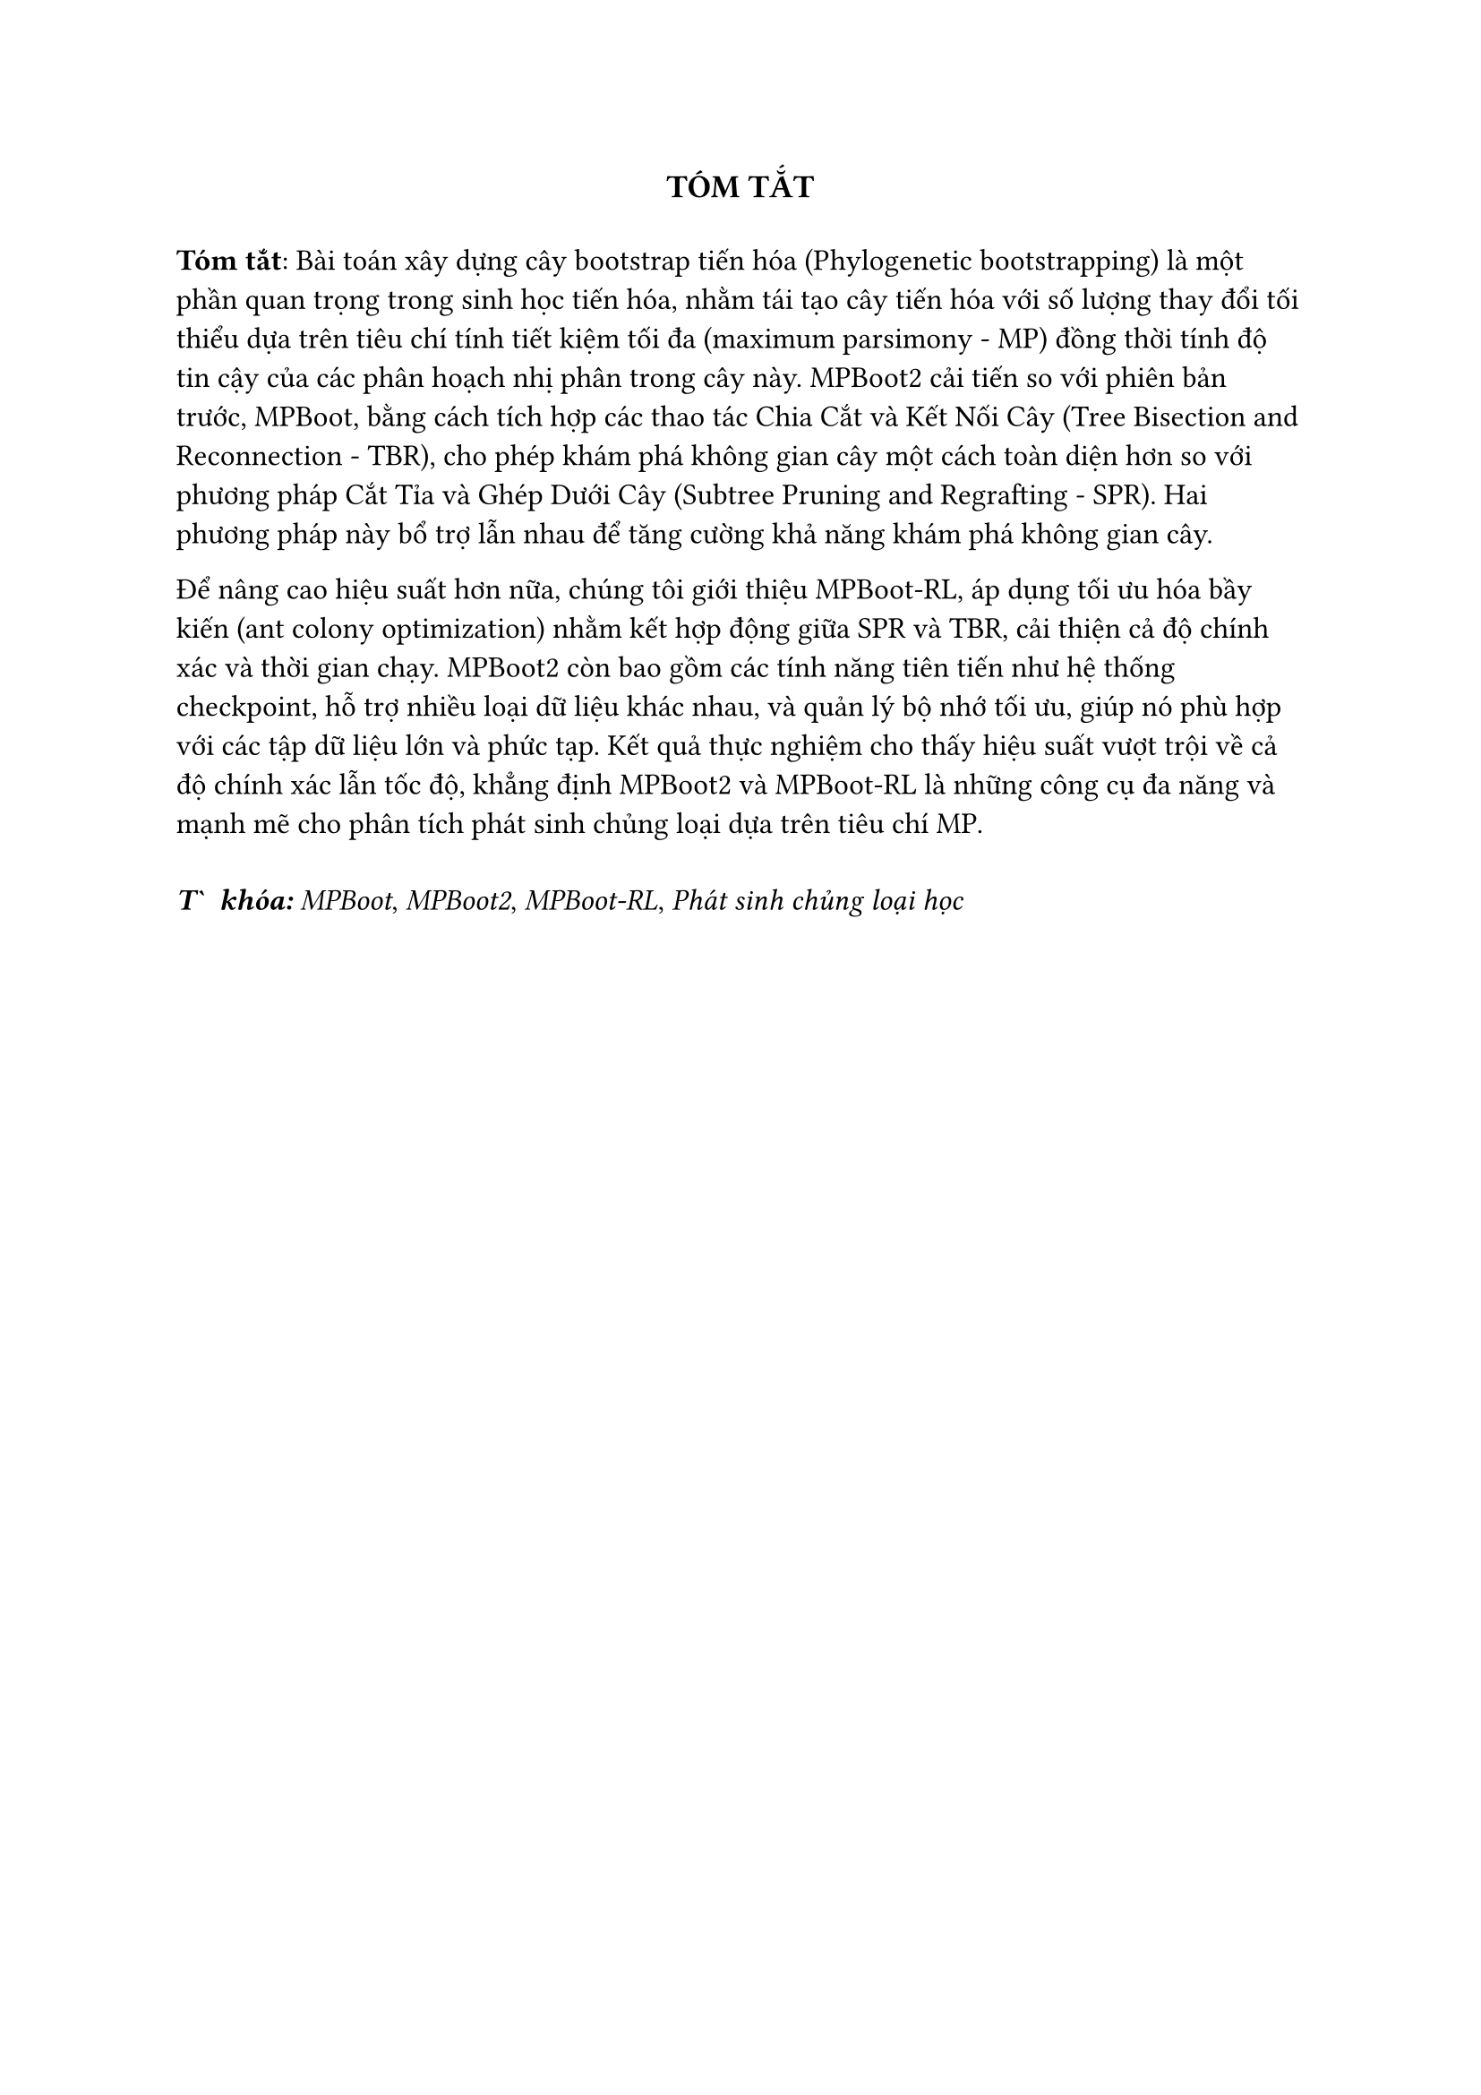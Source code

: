 #{
  show heading: none
  heading(numbering: none)[Tóm tắt]
}
#align(center, text(13pt, strong("TÓM TẮT")))
#v(0.2cm)

#set text(12pt)
*Tóm tắt*: Bài toán xây dựng cây bootstrap tiến hóa (Phylogenetic bootstrapping) là một phần quan trọng trong sinh học tiến hóa, nhằm tái tạo cây tiến hóa với số lượng thay đổi tối thiểu dựa trên tiêu chí tính tiết kiệm tối đa (maximum parsimony - MP) đồng thời  tính độ tin cậy của các phân hoạch nhị phân trong cây này. MPBoot2 cải tiến so với phiên bản trước, MPBoot, bằng cách tích hợp các thao tác Chia Cắt và Kết Nối Cây (Tree Bisection and Reconnection - TBR), cho phép khám phá không gian cây một cách toàn diện hơn so với phương pháp Cắt Tỉa và Ghép Dưới Cây (Subtree Pruning and Regrafting - SPR). Hai phương pháp này bổ trợ lẫn nhau để tăng cường khả năng khám phá không gian cây.

Để nâng cao hiệu suất hơn nữa, chúng tôi giới thiệu MPBoot-RL, áp dụng tối ưu hóa bầy kiến (ant colony optimization) nhằm kết hợp động giữa SPR và TBR, cải thiện cả độ chính xác và thời gian chạy. MPBoot2 còn bao gồm các tính năng tiên tiến như hệ thống checkpoint, hỗ trợ nhiều loại dữ liệu khác nhau, và quản lý bộ nhớ tối ưu, giúp nó phù hợp với các tập dữ liệu lớn và phức tạp. Kết quả thực nghiệm cho thấy hiệu suất vượt trội về cả độ chính xác lẫn tốc độ, khẳng định MPBoot2 và MPBoot-RL là những công cụ đa năng và mạnh mẽ cho phân tích phát sinh chủng loại dựa trên tiêu chí MP.

#v(0.3cm)

*_Từ khóa:_* _MPBoot_, _MPBoot2_, _MPBoot-RL_, _Phát sinh chủng loại học_

#pagebreak()
